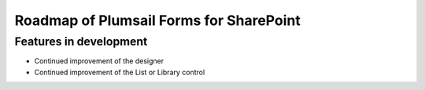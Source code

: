 .. title:: Roadmap of Plumsail Forms for SharePoint

.. meta::
   :description: Planned and developed features of Plumsail Forms for SharePoint - these will soon be available

Roadmap of Plumsail Forms for SharePoint
=======================================================

Features in development
-------------------------------------------------------
- Continued improvement of the designer
- Continued improvement of the List or Library control